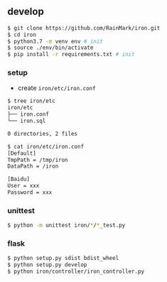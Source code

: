 ** develop

   #+begin_src bash
   $ git clone https://github.com/RainMark/iron.git
   $ cd iron
   $ python3.7 -m venv env # init
   $ source ./env/bin/activate
   $ pip install -r requirements.txt # init
   #+end_src

*** setup

    - create ~iron/etc/iron.conf~

    #+begin_src bash
    $ tree iron/etc
    iron/etc
    ├── iron.conf
    └── iron.sql

    0 directories, 2 files

    $ cat iron/etc/iron.conf
    [Default]
    TmpPath = /tmp/iron
    DataPath = /iron

    [Baidu]
    User = xxx
    Password = xxx
    #+end_src

*** unittest

    #+begin_src bash
    $ python -m unittest iron/*/*_test.py
    #+end_src

*** flask

    #+begin_src bash
    $ python setup.py sdist bdist_wheel
    $ python setup.py develop
    $ python iron/controller/iron_controller.py
    #+end_src
